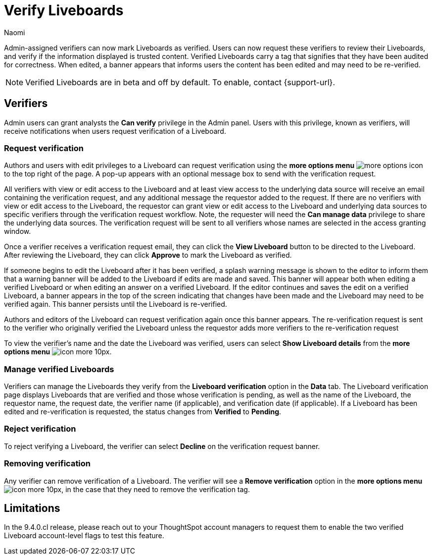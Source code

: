 = Verify Liveboards
:author: Naomi
:last_updated: 6/13/23
:linkattrs:
:experimental:
:page-layout: default-cloud
:description:

Admin-assigned verifiers can now mark Liveboards as verified. Users can now request these verifiers to review their Liveboards, and verify if the information displayed is trusted content. Verified Liveboards carry a tag that signifies that they have been audited for correctness. When edited, a banner appears that informs users the content has been edited and may need to be re-verified.


NOTE: Verified Liveboards are in beta and off by default. To enable, contact {support-url}.

== Verifiers

Admin users can grant analysts the *Can verify* privilege in the Admin panel. Users with this privilege, known as verifiers, will receive notifications when users request verification of a Liveboard.

=== Request verification

Authors and users with edit privileges to a Liveboard can request verification using the *more options menu* image:icon-more-10px.png[more options icon] to the top right of the page. A pop-up appears with an optional message box to send with the verification request.

All verifiers with view or edit access to the Liveboard and at least view access to the underlying data source will receive an email containing the verification request, and any additional message the requestor added to the request. If there are no verifiers with view or edit access to the Liveboard, the requestor can grant view or edit access to the Liveboard and underlying data sources to specific verifiers through the verification request workflow. Note, the requester will need the *Can manage data* privilege to share the underlying data sources. The verification request will be sent to all verifiers whose names are selected in the access granting window.

Once a verifier receives a verification request email, they can click the *View Liveboard* button to be directed to the Liveboard. After reviewing the Liveboard, they can click *Approve* to mark the Liveboard as verified.

If someone begins to edit the Liveboard after it has been verified, a splash warning message is shown to the editor to inform them that a warning banner will be added to the Liveboard if edits are made and saved. This banner will appear both when editing a verified Liveboard or when editing an answer on a verified Liveboard. If the editor continues and saves the edit on a verified Liveboard, a banner appears in the top of the screen indicating that changes have been made and the Liveboard may need to be verified again. This banner persists until the Liveboard is re-verified.

Authors and editors of the Liveboard can request verification again once this banner appears. The re-verification request is sent to the verifier who originally verified the Liveboard unless the requestor adds more verifiers to the re-verification request

To view the verifier’s name and the date the Liveboard was verified, users can select *Show Liveboard details* from the *more options menu* image:icon-more-10px.png[].

=== Manage verified Liveboards

Verifiers can manage the Liveboards they verify from the *Liveboard verification* option in the *Data* tab. The Liveboard verification page displays Liveboards that are verified and those whose verification is pending, as well as the name of the Liveboard, the requestor name, the request date, the verifier name (if applicable), and verification date (if applicable). If a Liveboard has been edited and re-verification is requested, the status changes from *Verified* to *Pending*.


=== Reject verification

To reject verifying a Liveboard, the verifier can select *Decline* on the verification request banner.

=== Removing verification
Any verifier can remove verification of a Liveboard. The verifier will see a *Remove verification* option in the *more options menu* image:icon-more-10px.png[], in the case that they need to remove the verification tag.


== Limitations

In the 9.4.0.cl release, please reach out to your ThoughtSpot account managers to request them to enable the two verified Liveboard account-level flags to test this feature.
